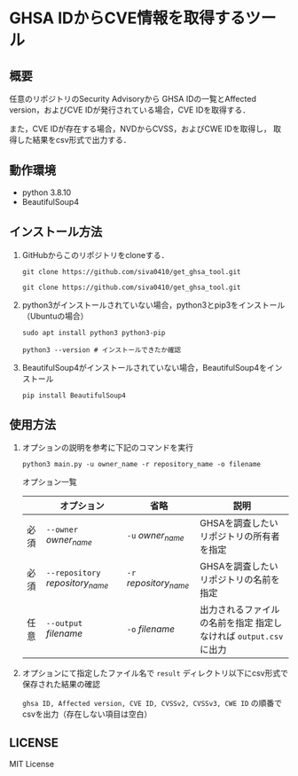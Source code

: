 * GHSA IDからCVE情報を取得するツール
** 概要
   任意のリポジトリのSecurity Advisoryから
   GHSA IDの一覧とAffected version，およびCVE IDが発行されている場合，CVE IDを取得する．

   また，CVE IDが存在する場合，NVDからCVSS，およびCWE IDを取得し，
   取得した結果をcsv形式で出力する．

** 動作環境
   - python 3.8.10
   - BeautifulSoup4

** インストール方法
   1) GitHubからこのリポジトリをcloneする．
      #+begin_src shell
	git clone https://github.com/siva0410/get_ghsa_tool.git
      #+end_src
      #+BEGIN_SRC shell
        git clone https://github.com/siva0410/get_ghsa_tool.git
      #+END_SRC

   2) python3がインストールされていない場合，python3とpip3をインストール（Ubuntuの場合）
      #+BEGIN_SRC shell
        sudo apt install python3 python3-pip
      #+END_SRC
      #+BEGIN_SRC
        python3 --version # インストールできたか確認
      #+END_SRC
      
   3) BeautifulSoup4がインストールされていない場合，BeautifulSoup4をインストール
      #+BEGIN_SRC
        pip install BeautifulSoup4
      #+END_SRC
   
** 使用方法
   1) オプションの説明を参考に下記のコマンドを実行
      #+BEGIN_SRC shell
        python3 main.py -u owner_name -r repository_name -o filename
      #+END_SRC

      オプション一覧
      |      | オプション                       | 省略                   | 説明                                                              |
      |------+----------------------------------+------------------------+-------------------------------------------------------------------|
      | 必須 | ~--owner~ /owner_name/           | ~-u~ /owner_name/      | GHSAを調査したいリポジトリの所有者を指定                          |
      | 必須 | ~--repository~ /repository_name/ | ~-r~ /repository_name/ | GHSAを調査したいリポジトリの名前を指定                            |
      | 任意 | ~--output~ /filename/            | ~-o~ /filename/        | 出力されるファイルの名前を指定 指定しなければ ~output.csv~ に出力 |

   2) オプションにて指定したファイル名で ~result~ ディレクトリ以下にcsv形式で保存された結果の確認
      
      ~ghsa ID, Affected version, CVE ID, CVSSv2, CVSSv3, CWE ID~ の順番でcsvを出力（存在しない項目は空白） 
      
** LICENSE
   MIT License

